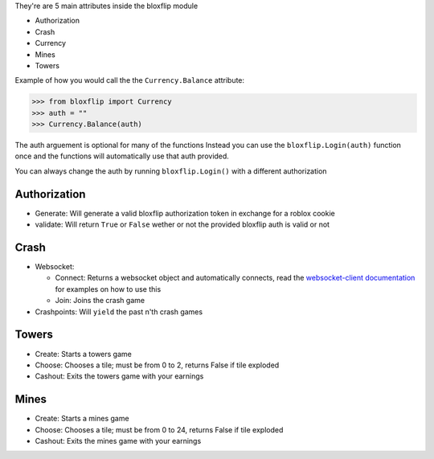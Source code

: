 They're are 5 main attributes inside the bloxflip module

- Authorization
- Crash
- Currency
- Mines
- Towers

Example of how you would call the the ``Currency.Balance`` attribute:

>>> from bloxflip import Currency
>>> auth = ""
>>> Currency.Balance(auth)

The auth arguement is optional for many of the functions
Instead you can use the ``bloxflip.Login(auth)`` function once and the functions will automatically use that auth provided. 

You can always change the auth by running ``bloxflip.Login()`` with a different authorization

Authorization
--------------
- Generate: Will generate a valid bloxflip authorization token in exchange for a roblox cookie
- validate: Will return ``True`` or ``False`` wether or not the provided bloxflip auth is valid or not

Crash
-----
- Websocket: 

  - Connect: Returns a websocket object and automatically connects, read the `websocket-client documentation <https://websocket-client.readthedocs.io/en/latest/>`_ for examples on how to use this
  - Join: Joins the crash game
- Crashpoints: Will ``yield`` the past n'th crash games

Towers
-------
- Create: Starts a towers game
- Choose: Chooses a tile; must be from 0 to 2, returns False if tile exploded
- Cashout: Exits the towers game with your earnings

Mines
-------
- Create: Starts a mines game
- Choose: Chooses a tile; must be from 0 to 24, returns False if tile exploded
- Cashout: Exits the mines game with your earnings
